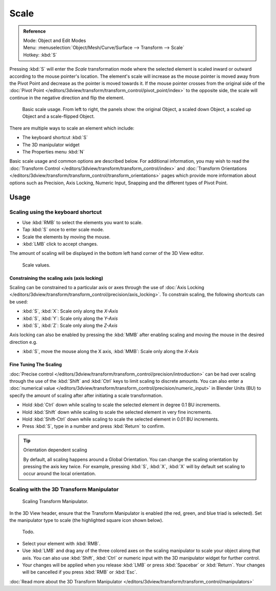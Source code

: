 
*****
Scale
*****

.. admonition:: Reference
   :class: refbox

   | Mode:     Object and Edit Modes
   | Menu:     :menuselection:`Object/Mesh/Curve/Surface --> Transform --> Scale`
   | Hotkey:   :kbd:`S`


Pressing :kbd:`S` will enter the *Scale* transformation mode where the
selected element is scaled inward or outward according to the mouse pointer's location. The
element's scale will increase as the mouse pointer is moved away from the Pivot Point and
decrease as the pointer is moved towards it. If the mouse pointer crosses from the original side of the
:doc:`Pivot Point </editors/3dview/transform/transform_control/pivot_point/index>` to the opposite side,
the scale will continue in the negative direction and flip the element.

.. figure:: /images/editors_3dview_transformations-basic-scale-scale_basic_usage.jpg
   :width: 640px

   Basic scale usage. From left to right, the panels show: the original Object,
   a scaled down Object, a scaled up Object and a scale-flipped Object.


There are multiple ways to scale an element which include:

- The keyboard shortcut :kbd:`S`
- The 3D manipulator widget
- The Properties menu :kbd:`N`

Basic scale usage and common options are described below. For additional information, you may
wish to read the :doc:`Transform Control </editors/3dview/transform/transform_control/index>`
and :doc:`Transform Orientations </editors/3dview/transform/transform_control/transform_orientations>`
pages which provide more information about options such as Precision, Axis Locking, Numeric Input,
Snapping and the different types of Pivot Point.


Usage
=====

Scaling using the keyboard shortcut
-----------------------------------

- Use :kbd:`RMB` to select the elements you want to scale.
- Tap :kbd:`S` once to enter scale mode.
- Scale the elements by moving the mouse.
- :kbd:`LMB` click to accept changes.

The amount of scaling will be displayed in the bottom left hand corner of the 3D View editor.

.. figure:: /images/editors_3dview_transformations-basic-scale-scale_value_header.jpg

   Scale values.


Constraining the scaling axis (axis locking)
^^^^^^^^^^^^^^^^^^^^^^^^^^^^^^^^^^^^^^^^^^^^

Scaling can be constrained to a particular axis or axes through the use of
:doc:`Axis Locking </editors/3dview/transform/transform_control/precision/axis_locking>`.
To constrain scaling, the following shortcuts can be used:

- :kbd:`S`, :kbd:`X`: Scale only along the *X-Axis*
- :kbd:`S`, :kbd:`Y`: Scale only along the *Y-Axis*
- :kbd:`S`, :kbd:`Z`: Scale only along the *Z-Axis*

Axis locking can also be enabled by pressing the :kbd:`MMB` after enabling scaling and
moving the mouse in the desired direction e.g.

- :kbd:`S`, move the mouse along the X axis, :kbd:`MMB`: Scale only along the *X-Axis*


Fine Tuning The Scaling
^^^^^^^^^^^^^^^^^^^^^^^

:doc:`Precise control </editors/3dview/transform/transform_control/precision/introduction>`
can be had over scaling through the use of the :kbd:`Shift` and :kbd:`Ctrl`
keys to limit scaling to discrete amounts.
You can also enter a :doc:`numerical value </editors/3dview/transform/transform_control/precision/numeric_input>`
in Blender Units (BU) to specify the amount of scaling after after initiating a scale transformation.

- Hold :kbd:`Ctrl` down while scaling to scale the selected element in degree 0.1 BU increments.
- Hold :kbd:`Shift` down while scaling to scale the selected element in very fine increments.
- Hold :kbd:`Shift-Ctrl` down while scaling to scale the selected element in 0.01 BU increments.
- Press :kbd:`S`, type in a number and press :kbd:`Return` to confirm.

.. tip:: Orientation dependent scaling

   By default, all scaling happens around a Global Orientation.
   You can change the scaling orientation by pressing the axis key twice. For example, pressing
   :kbd:`S`, :kbd:`X`, :kbd:`X` will by default set scaling to occur around the local orientation.

.. seealso::

   - :doc:`Read more about Precision Control
     </editors/3dview/transform/transform_control/precision/introduction>`
   - :doc:`Read more about Numerical Transformations
     </editors/3dview/transform/transform_control/precision/numeric_input>`
   - :doc:`Read more about Transform Orientations
     </editors/3dview/transform/transform_control/transform_orientations>`


Scaling with the 3D Transform Manipulator
-----------------------------------------

.. figure:: /images/widget3d-transform-scale.jpg
   :width: 100px

   Scaling Transform Manipulator.


In the 3D View header, ensure that the Transform Manipulator is enabled (the red, green,
and blue triad is selected). Set the manipulator type to scale
(the highlighted square icon shown below).

.. figure:: /images/editors_3dview_transformations-basic-scale-scale_manipulator_header.jpg

   Todo.


- Select your element with :kbd:`RMB`.
- Use :kbd:`LMB` and drag any of the three colored axes on the scaling manipulator to scale
  your object along that axis.
  You can also use :kbd:`Shift`, :kbd:`Ctrl` or numeric input with the 3D manipulator widget for further control.
- Your changes will be applied when you release :kbd:`LMB` or press :kbd:`Spacebar` or
  :kbd:`Return`. Your changes will be cancelled if you press :kbd:`RMB` or :kbd:`Esc`.

:doc:`Read more about the 3D Transform Manipulator </editors/3dview/transform/transform_control/manipulators>`
